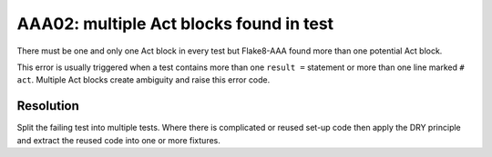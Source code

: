 AAA02: multiple Act blocks found in test
----------------------------------------

There must be one and only one Act block in every test but Flake8-AAA found
more than one potential Act block.



This error is usually triggered when a test
contains more than one ``result =`` statement or more than one line marked ``#
act``. Multiple Act blocks create ambiguity and raise this error code.

Resolution
..........

Split the failing test into multiple tests. Where there is complicated or
reused set-up code then apply the DRY principle and extract the reused code
into one or more fixtures.
